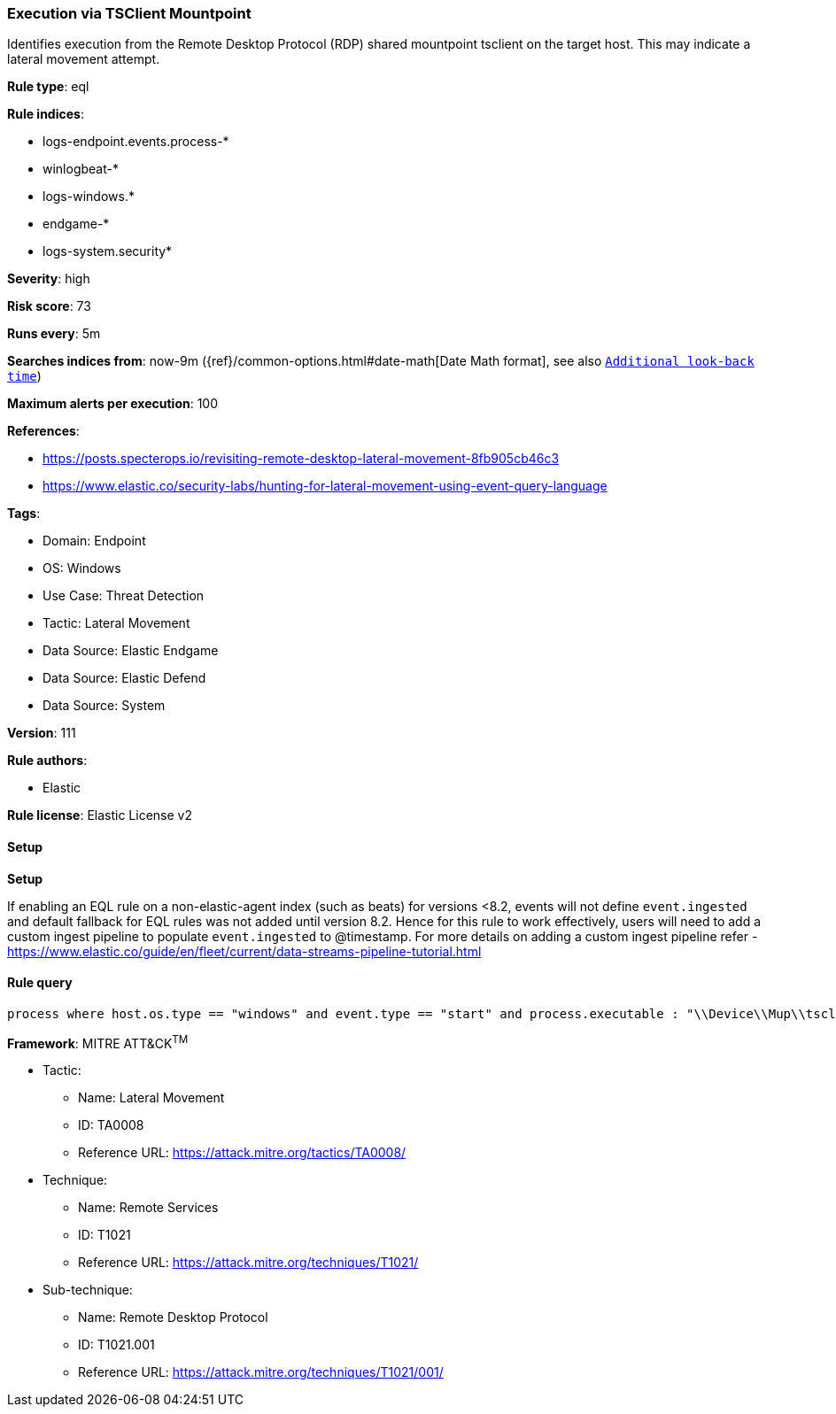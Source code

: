 [[prebuilt-rule-8-15-6-execution-via-tsclient-mountpoint]]
=== Execution via TSClient Mountpoint

Identifies execution from the Remote Desktop Protocol (RDP) shared mountpoint tsclient on the target host. This may indicate a lateral movement attempt.

*Rule type*: eql

*Rule indices*: 

* logs-endpoint.events.process-*
* winlogbeat-*
* logs-windows.*
* endgame-*
* logs-system.security*

*Severity*: high

*Risk score*: 73

*Runs every*: 5m

*Searches indices from*: now-9m ({ref}/common-options.html#date-math[Date Math format], see also <<rule-schedule, `Additional look-back time`>>)

*Maximum alerts per execution*: 100

*References*: 

* https://posts.specterops.io/revisiting-remote-desktop-lateral-movement-8fb905cb46c3
* https://www.elastic.co/security-labs/hunting-for-lateral-movement-using-event-query-language

*Tags*: 

* Domain: Endpoint
* OS: Windows
* Use Case: Threat Detection
* Tactic: Lateral Movement
* Data Source: Elastic Endgame
* Data Source: Elastic Defend
* Data Source: System

*Version*: 111

*Rule authors*: 

* Elastic

*Rule license*: Elastic License v2


==== Setup



*Setup*


If enabling an EQL rule on a non-elastic-agent index (such as beats) for versions <8.2,
events will not define `event.ingested` and default fallback for EQL rules was not added until version 8.2.
Hence for this rule to work effectively, users will need to add a custom ingest pipeline to populate
`event.ingested` to @timestamp.
For more details on adding a custom ingest pipeline refer - https://www.elastic.co/guide/en/fleet/current/data-streams-pipeline-tutorial.html


==== Rule query


[source, js]
----------------------------------
process where host.os.type == "windows" and event.type == "start" and process.executable : "\\Device\\Mup\\tsclient\\*.exe"

----------------------------------

*Framework*: MITRE ATT&CK^TM^

* Tactic:
** Name: Lateral Movement
** ID: TA0008
** Reference URL: https://attack.mitre.org/tactics/TA0008/
* Technique:
** Name: Remote Services
** ID: T1021
** Reference URL: https://attack.mitre.org/techniques/T1021/
* Sub-technique:
** Name: Remote Desktop Protocol
** ID: T1021.001
** Reference URL: https://attack.mitre.org/techniques/T1021/001/
